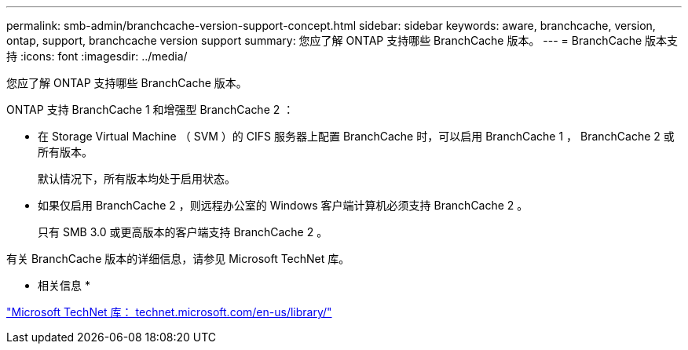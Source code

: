 ---
permalink: smb-admin/branchcache-version-support-concept.html 
sidebar: sidebar 
keywords: aware, branchcache, version, ontap, support, branchcache version support 
summary: 您应了解 ONTAP 支持哪些 BranchCache 版本。 
---
= BranchCache 版本支持
:icons: font
:imagesdir: ../media/


[role="lead"]
您应了解 ONTAP 支持哪些 BranchCache 版本。

ONTAP 支持 BranchCache 1 和增强型 BranchCache 2 ：

* 在 Storage Virtual Machine （ SVM ）的 CIFS 服务器上配置 BranchCache 时，可以启用 BranchCache 1 ， BranchCache 2 或所有版本。
+
默认情况下，所有版本均处于启用状态。

* 如果仅启用 BranchCache 2 ，则远程办公室的 Windows 客户端计算机必须支持 BranchCache 2 。
+
只有 SMB 3.0 或更高版本的客户端支持 BranchCache 2 。



有关 BranchCache 版本的详细信息，请参见 Microsoft TechNet 库。

* 相关信息 *

http://technet.microsoft.com/en-us/library/["Microsoft TechNet 库： technet.microsoft.com/en-us/library/"]
